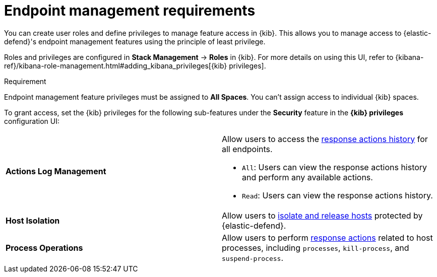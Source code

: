 [[endpoint-management-req]]
= Endpoint management requirements

You can create user roles and define privileges to manage feature access in {kib}. This allows you to manage access to {elastic-defend}'s endpoint management features using the principle of least privilege.

Roles and privileges are configured in *Stack Management* -> *Roles* in {kib}. For more details on using this UI, refer to {kibana-ref}/kibana-role-management.html#adding_kibana_privileges[{kib} privileges]. 

.Requirement
[sidebar]
--
Endpoint management feature privileges must be assigned to *All Spaces*. You can't assign access to individual {kib} spaces. 
--

To grant access, set the {kib} privileges for the following sub-features under the *Security* feature in the *{kib} privileges* configuration UI:

[cols="1,1",width="100%"]
|==============================================
| *Actions Log Management* 
a| Allow users to access the <<response-actions-history,response actions history>> for all endpoints.

* `All`: Users can view the response actions history and perform any available actions.
* `Read`: Users can view the response actions history.

| *Host Isolation* 
| Allow users to <<host-isolation-ov,isolate and release hosts>> protected by {elastic-defend}.

| *Process Operations* 
| Allow users to perform <<response-actions,response actions>> related to host processes, including `processes`, `kill-process`, and `suspend-process`.
|==============================================
